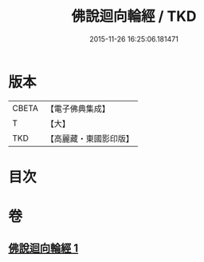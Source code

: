 #+TITLE: 佛說迴向輪經 / TKD
#+DATE: 2015-11-26 16:25:06.181471
* 版本
 |     CBETA|【電子佛典集成】|
 |         T|【大】     |
 |       TKD|【高麗藏・東國影印版】|

* 目次
* 卷
** [[file:KR6j0187_001.txt][佛說迴向輪經 1]]
